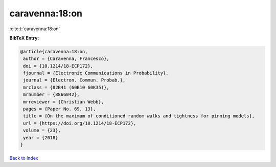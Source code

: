 caravenna:18:on
===============

:cite:t:`caravenna:18:on`

**BibTeX Entry:**

.. code-block:: bibtex

   @article{caravenna:18:on,
    author = {Caravenna, Francesco},
    doi = {10.1214/18-ECP172},
    fjournal = {Electronic Communications in Probability},
    journal = {Electron. Commun. Probab.},
    mrclass = {82B41 (60B10 60K35)},
    mrnumber = {3866042},
    mrreviewer = {Christian Webb},
    pages = {Paper No. 69, 13},
    title = {On the maximum of conditioned random walks and tightness for pinning models},
    url = {https://doi.org/10.1214/18-ECP172},
    volume = {23},
    year = {2018}
   }

`Back to index <../By-Cite-Keys.rst>`_
